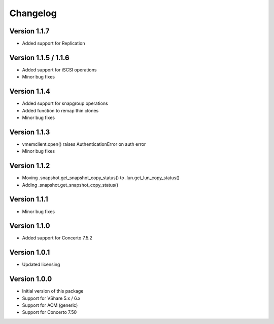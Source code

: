 Changelog
=========

Version 1.1.7
---------------------
* Added support for Replication


Version 1.1.5 / 1.1.6
---------------------
* Added support for iSCSI operations
* Minor bug fixes


Version 1.1.4
-------------
* Added support for snapgroup operations
* Added function to remap thin clones
* Minor bug fixes


Version 1.1.3
-------------
* vmemclient.open() raises AuthenticationError on auth error
* Minor bug fixes


Version 1.1.2
-------------
* Moving .snapshot.get_snapshot_copy_status() to .lun.get_lun_copy_status()
* Adding .snapshot.get_snapshot_copy_status()


Version 1.1.1
-------------
* Minor bug fixes


Version 1.1.0
-------------
* Added support for Concerto 7.5.2


Version 1.0.1
-------------
* Updated licensing


Version 1.0.0
-------------
* Initial version of this package
* Support for VShare 5.x / 6.x
* Support for ACM (generic)
* Support for Concerto 7.50
